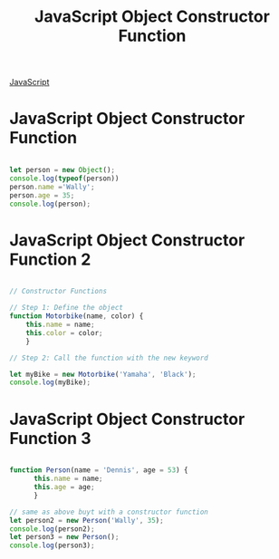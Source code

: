 :PROPERTIES:
:ID:       3052FD81-F554-43D8-8F1A-4D940244C4ED
:END:
#+title: JavaScript Object Constructor Function

[[id:B178F57B-461C-4AF3-A52E-941A3D72571F][JavaScript]]

* JavaScript Object Constructor Function

#+begin_src js :results output

  let person = new Object();
  console.log(typeof(person))
  person.name ='Wally';
  person.age = 35;
  console.log(person);
  
#+end_src

#+RESULTS:
: object
: { name: 'Wally', age: 35 }


*  JavaScript Object Constructor Function 2

#+begin_src js :results output

  // Constructor Functions

  // Step 1: Define the object
  function Motorbike(name, color) {
      this.name = name;
      this.color = color;
      }

  // Step 2: Call the function with the new keyword

  let myBike = new Motorbike('Yamaha', 'Black');
  console.log(myBike);

#+end_src

#+RESULTS:
: Motorbike { name: 'Yamaha', color: 'Black' }

* JavaScript Object Constructor Function 3

#+begin_src js :results output

  function Person(name = 'Dennis', age = 53) {
        this.name = name;
        this.age = age;
        }

  // same as above buyt with a constructor function
  let person2 = new Person('Wally', 35);
  console.log(person2);
  let person3 = new Person();
  console.log(person3);

#+end_src

#+RESULTS:
: Person { name: 'Wally', age: 35 }
: Person { name: 'Dennis', age: 53 }
